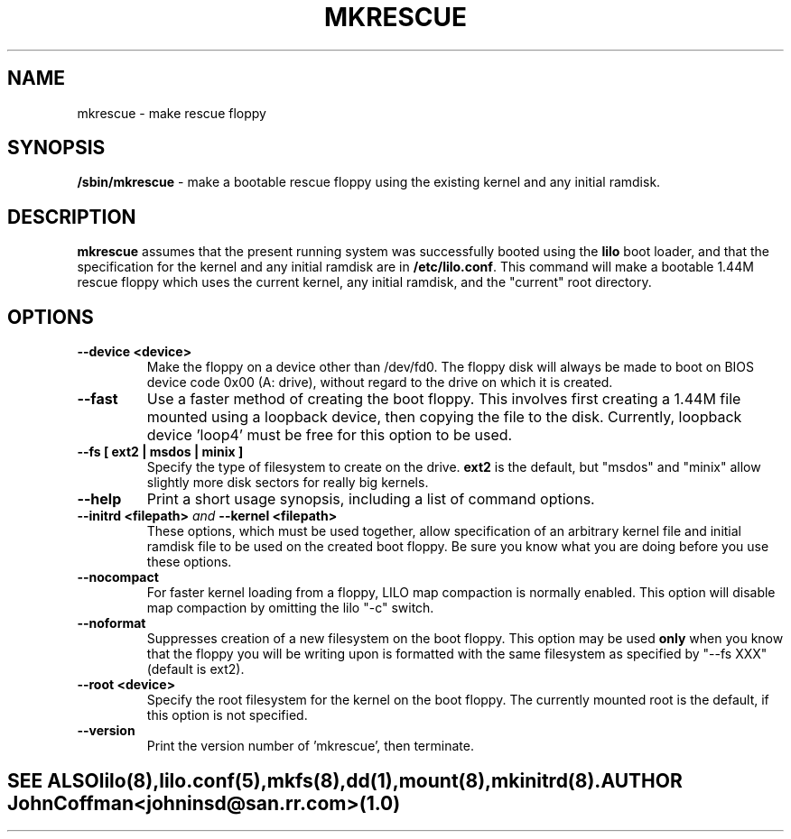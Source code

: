 '\" t
.\" @(#)mkrescue.8 1.0 20011031 jrc
.\" This page is part of the LILO package, which is released by
.\" the author(s) under a BSD license.  See the file COPYING
.\" in the LILO source directory for the License and Disclaimer.
.\"
.\" Original version, John Coffman 011031
.\"
.TH MKRESCUE 8 "31 Oct 2001"
.SH NAME
mkrescue \- make rescue floppy
.SH SYNOPSIS
.LP
.B "/sbin/mkrescue"
\- make a bootable rescue floppy using the existing kernel and any initial
ramdisk.
.SH DESCRIPTION
.LP
.B mkrescue
assumes that the present running system was successfully booted using the
.B lilo
boot loader, and that the specification for the kernel and any initial
ramdisk are in \fB/etc/lilo.conf\fP. This command will make a bootable
1.44M rescue floppy which uses the
current kernel, any initial ramdisk, and the "current" root directory.
.SH OPTIONS
.LP
.TP
.BI "--device <device>"
Make the floppy on a device other than /dev/fd0.  The floppy disk will
always be made to boot on BIOS device code 0x00 (A: drive), without
regard to the drive on which it is created.
.TP
.BI "--fast"
Use a faster method of creating the boot floppy.  This involves first
creating a 1.44M file mounted using a loopback device, then copying
the file to the disk.  Currently, loopback device 'loop4' must be free for
this option to be used.
.TP
.BI "--fs [ ext2 | msdos | minix ]"
Specify the type of filesystem to create on the drive.
.B ext2
is the default, but "msdos" and "minix" allow slightly more disk sectors
for really big kernels.
.TP
.BI "--help"
Print a short usage synopsis, including a list of command options.
.TP
.BI "--initrd <filepath>" "  and  " "--kernel <filepath>"
These options, which must be used together, allow specification of an
arbitrary kernel file and initial ramdisk file to be used on the created
boot floppy.  Be sure you know what you are doing before you use these
options.
.TP
.BI "--nocompact"
For faster kernel loading from a floppy, LILO map compaction is normally
enabled. This option will disable map compaction by omitting the
lilo "-c" switch.
.TP
.BI "--noformat"
Suppresses creation of a new filesystem on the boot floppy. This option may
be used
.B only
when you know that the floppy you will be writing upon is formatted with the
same filesystem as specified by "--fs XXX" (default is ext2).
.TP
.BI "--root <device>"
Specify the root filesystem for the kernel on the boot floppy. The currently
mounted root is the default, if this option is not specified.
.TP
.BI "--version"
Print the version number of 'mkrescue', then terminate.
.TE
.SH "SEE ALSO"
lilo(8), lilo.conf(5), mkfs(8), dd(1), mount(8), mkinitrd(8).
.SH "AUTHOR"
John Coffman <johninsd@san.rr.com> (1.0)

